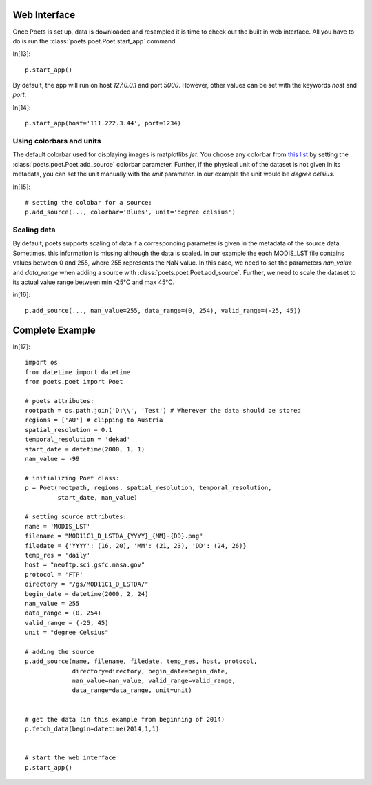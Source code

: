 Web Interface
=============

Once Poets is set up, data is downloaded and resampled it is time to check out
the built in web interface. All you have to do is run the :class:`poets.poet.Poet.start_app` command.

In[13]::

   p.start_app()

By default, the app will run on host `127.0.0.1` and port `5000`. However, other values
can be set with the keywords `host` and `port`.

In[14]::

   p.start_app(host='111.222.3.44', port=1234)
  
   

Using colorbars and units
-------------------------

The default colorbar used for displaying images is matplotlibs `jet`. You choose any colorbar
from `this list <http://matplotlib.org/examples/color/colormaps_reference.html>`_ by setting
the :class:`poets.poet.Poet.add_source` colorbar parameter. Further, if the physical unit
of the dataset is not given in its metadata, you can set the unit manually with the `unit` parameter.
In our example the unit would be `degree celsius`.

In[15]::
  
   # setting the colobar for a source:
   p.add_source(..., colorbar='Blues', unit='degree celsius')
   

Scaling data
------------
By default, poets supports scaling of data if a corresponding parameter is given in the metadata of the source data.
Sometimes, this information is missing although the data is scaled. In our example the each MODIS_LST file contains values
between 0 and 255, where 255 represents the NaN value. In this case, we need to set the parameters
`nan_value` and `data_range` when adding a source with :class:`poets.poet.Poet.add_source`. Further, we need to scale the 
dataset to its actual value range between min -25°C and max 45°C.

in[16]::

   p.add_source(..., nan_value=255, data_range=(0, 254), valid_range=(-25, 45))
   



Complete Example
================

In[17]::

   import os
   from datetime import datetime
   from poets.poet import Poet
   
   # poets attributes:
   rootpath = os.path.join('D:\\', 'Test') # Wherever the data should be stored
   regions = ['AU'] # clipping to Austria
   spatial_resolution = 0.1
   temporal_resolution = 'dekad'
   start_date = datetime(2000, 1, 1)
   nan_value = -99
   
   # initializing Poet class:
   p = Poet(rootpath, regions, spatial_resolution, temporal_resolution,
            start_date, nan_value)
   
   # setting source attributes:             
   name = 'MODIS_LST'
   filename = "MOD11C1_D_LSTDA_{YYYY}_{MM}-{DD}.png"
   filedate = {'YYYY': (16, 20), 'MM': (21, 23), 'DD': (24, 26)}
   temp_res = 'daily'
   host = "neoftp.sci.gsfc.nasa.gov"
   protocol = 'FTP'
   directory = "/gs/MOD11C1_D_LSTDA/"
   begin_date = datetime(2000, 2, 24)
   nan_value = 255
   data_range = (0, 254)
   valid_range = (-25, 45)
   unit = "degree Celsius"
   
   # adding the source
   p.add_source(name, filename, filedate, temp_res, host, protocol,
                directory=directory, begin_date=begin_date,
                nan_value=nan_value, valid_range=valid_range,
                data_range=data_range, unit=unit)
   
   
   # get the data (in this example from beginning of 2014)   
   p.fetch_data(begin=datetime(2014,1,1)
   
   
   # start the web interface
   p.start_app()